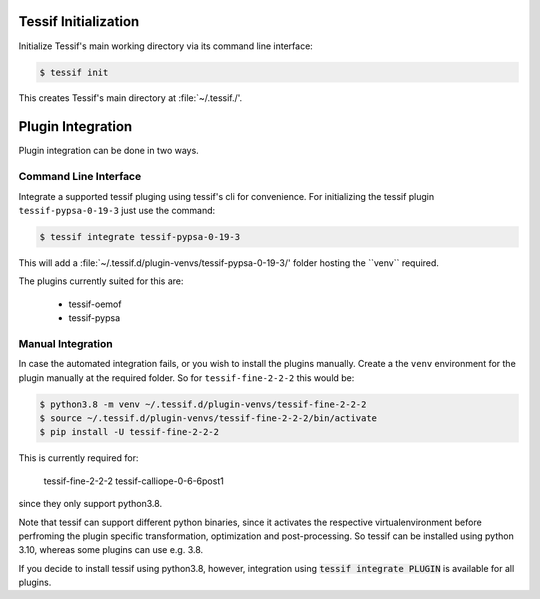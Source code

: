 .. _init:

Tessif Initialization
=====================
Initialize Tessif's main working directory via its command line interface:

.. code-block:: console

   $ tessif init

This creates Tessif's main directory at :file:`~/.tessif./'.

Plugin Integration
==================

Plugin integration can be done in two ways.

Command Line Interface
----------------------
Integrate a supported tessif pluging using tessif's cli for convenience.
For initializing the tessif plugin ``tessif-pypsa-0-19-3`` just use the
command:

.. code-block:: console

   $ tessif integrate tessif-pypsa-0-19-3

This will add a :file:`~/.tessif.d/plugin-venvs/tessif-pypsa-0-19-3/' folder
hosting the ``venv`` required.

The plugins currently suited for this are:

    - tessif-oemof
    - tessif-pypsa

Manual Integration
------------------
In case the automated integration fails, or you wish to install the plugins
manually. Create a the ``venv`` environment for the plugin manually at the
required folder. So for ``tessif-fine-2-2-2`` this would be:

.. code-block:: console

   $ python3.8 -m venv ~/.tessif.d/plugin-venvs/tessif-fine-2-2-2
   $ source ~/.tessif.d/plugin-venvs/tessif-fine-2-2-2/bin/activate
   $ pip install -U tessif-fine-2-2-2

This is currently required for:

    tessif-fine-2-2-2
    tessif-calliope-0-6-6post1

since they only support python3.8.

Note that tessif can support different python binaries, since it activates
the respective virtualenvironment before perfroming the plugin specific
transformation, optimization and post-processing. So tessif can be installed
using python 3.10, whereas some plugins can use e.g. 3.8.

If you decide to install tessif using python3.8, however, integration
using :code:`tessif integrate PLUGIN` is available for all plugins.
